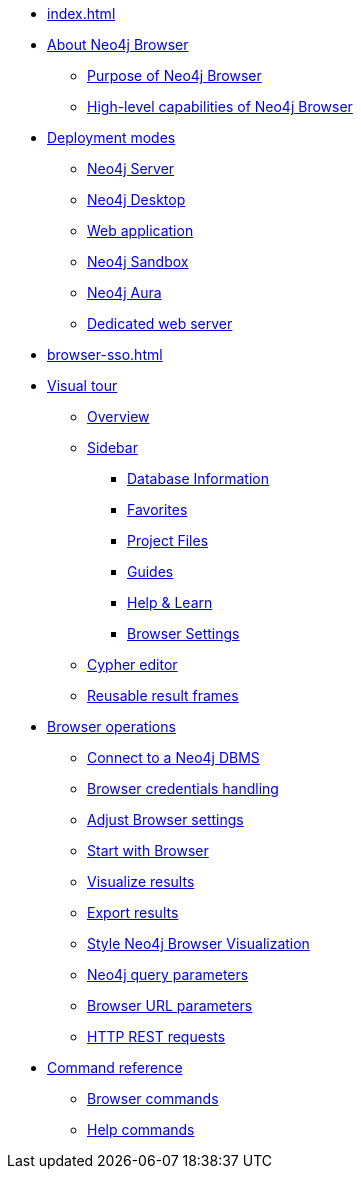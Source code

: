 * xref:index.adoc[]
* xref:about-browser.adoc[About Neo4j Browser]
** xref:about-browser.adoc#browser-purpose[Purpose of Neo4j Browser]
** xref:about-browser.adoc#browser-capabilities[High-level capabilities of Neo4j Browser]

* xref:deployment-modes.adoc[Deployment modes]
** xref:deployment-modes.adoc#bundled-neo4j[Neo4j Server]
** xref:deployment-modes.adoc#bundled-neo4j[Neo4j Desktop]
** xref:deployment-modes.adoc#web-application[Web application]
** xref:deployment-modes.adoc#sandbox[Neo4j Sandbox]
** xref:deployment-modes.adoc#aura[Neo4j Aura]
** xref:deployment-modes.adoc#web-server[Dedicated web server]

* xref:browser-sso.adoc[]

* xref:visual-tour.adoc[Visual tour]
** xref:visual-tour.adoc#overview[Overview]
** xref:visual-tour.adoc#sidebar[Sidebar]
*** xref:visual-tour.adoc#database-info[Database Information]
*** xref:visual-tour.adoc#favorites[Favorites]
*** xref:visual-tour.adoc#saved-files[Project Files]
*** xref:visual-tour.adoc#guides[Guides]
*** xref:visual-tour.adoc#help-learn[Help & Learn]
*** xref:visual-tour.adoc#settings[Browser Settings]
** xref:visual-tour.adoc#editor[Cypher editor]
** xref:visual-tour.adoc#frames[Reusable result frames]

* xref:operations.adoc[Browser operations]
** xref:operations.adoc#dbms-connection[Connect to a Neo4j DBMS]
** xref:operations.adoc#security-browser[Browser credentials handling]
** xref:operations.adoc#adjust-settings[Adjust Browser settings]
** xref:operations.adoc#start-browser[Start with Browser]
** xref:operations.adoc#results[Visualize results]
** xref:operations.adoc#export-results[Export results]
** xref:operations.adoc#styling[Style Neo4j Browser Visualization]
** xref:operations.adoc#query-parameters[Neo4j query parameters]
** xref:operations.adoc#url-parameters[Browser URL parameters]
** xref:operations.adoc#http-rest-requests[HTTP REST requests]

* xref:reference-commands.adoc[Command reference]
** xref:reference-commands.adoc#browser-commands[Browser commands]
** xref:reference-commands.adoc#help-commands[Help commands]
